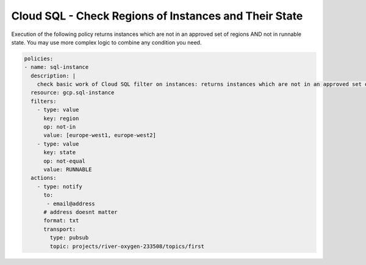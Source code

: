 Cloud SQL - Check Regions of Instances and Their State
========================================================

Execution of the following policy returns instances which are not in an approved set of regions AND not in runnable state. You may use more complex logic to combine any condition you need.

.. code-block:: yaml

    policies:
    - name: sql-instance
      description: |
        check basic work of Cloud SQL filter on instances: returns instances which are not in an approved set of regions AND not in runnable state
      resource: gcp.sql-instance
      filters:
        - type: value
          key: region
          op: not-in
          value: [europe-west1, europe-west2]
        - type: value
          key: state
          op: not-equal
          value: RUNNABLE
      actions:
        - type: notify
          to:
           - email@address
          # address doesnt matter
          format: txt
          transport:
            type: pubsub
            topic: projects/river-oxygen-233508/topics/first
